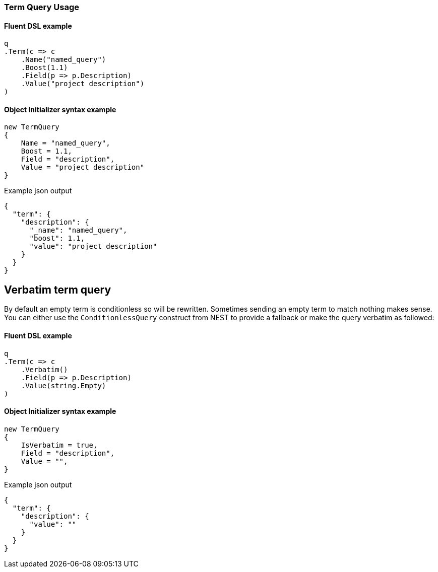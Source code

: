 :ref_current: https://www.elastic.co/guide/en/elasticsearch/reference/6.1

:github: https://github.com/elastic/elasticsearch-net

:nuget: https://www.nuget.org/packages

////
IMPORTANT NOTE
==============
This file has been generated from https://github.com/elastic/elasticsearch-net/tree/master/src/Tests/QueryDsl/TermLevel/Term/TermQueryUsageTests.cs. 
If you wish to submit a PR for any spelling mistakes, typos or grammatical errors for this file,
please modify the original csharp file found at the link and submit the PR with that change. Thanks!
////

[[term-query-usage]]
=== Term Query Usage

==== Fluent DSL example

[source,csharp]
----
q
.Term(c => c
    .Name("named_query")
    .Boost(1.1)
    .Field(p => p.Description)
    .Value("project description")
)
----

==== Object Initializer syntax example

[source,csharp]
----
new TermQuery
{
    Name = "named_query",
    Boost = 1.1,
    Field = "description",
    Value = "project description"
}
----

[source,javascript]
.Example json output
----
{
  "term": {
    "description": {
      "_name": "named_query",
      "boost": 1.1,
      "value": "project description"
    }
  }
}
----

[float]
== Verbatim term query

By default an empty term is conditionless so will be rewritten. Sometimes sending an empty term to
match nothing makes sense. You can either use the `ConditionlessQuery` construct from NEST to provide a fallback or make the
query verbatim as followed:

==== Fluent DSL example

[source,csharp]
----
q
.Term(c => c
    .Verbatim()
    .Field(p => p.Description)
    .Value(string.Empty)
)
----

==== Object Initializer syntax example

[source,csharp]
----
new TermQuery
{
    IsVerbatim = true,
    Field = "description",
    Value = "",
}
----

[source,javascript]
.Example json output
----
{
  "term": {
    "description": {
      "value": ""
    }
  }
}
----

